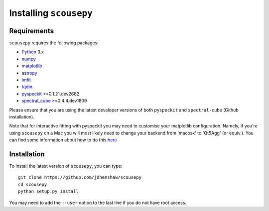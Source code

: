 ***********************
Installing ``scousepy``
***********************

Requirements
~~~~~~~~~~~~

``scousepy`` requires the following packages:

* `Python <http://www.python.org/>`_ 3.x

* `numpy <http://www.numpy.org/>`_
* `matplotlib <https://matplotlib.org/>`_
* `astropy <http://www.astropy.org/>`_
* `lmfit <http://lmfit.github.io/lmfit-py/>`_
* `tqdm <https://github.com/tqdm/tqdm>`_
* `pyspeckit <http://pyspeckit.readthedocs.io/en/latest/>`_ >=0.1.21.dev2682
* `spectral_cube <http://spectral-cube.readthedocs.io/en/latest/>`_ >=0.4.4.dev1809

Please ensure that you are using the latest developer versions of both ``pyspeckit``
and ``spectral-cube`` (Github installation).

Note that for interactive fitting with pyspeckit you may need to customise your
matplotlib configuration. Namely, if you're using ``scousepy`` on a Mac you will
most likely need to change your backend from 'macosx' to 'Qt5Agg' (or equiv.).
You can find some information about how to do this `here <https://matplotlib.org/users/customizing.html#customizing-matplotlib>`_

Installation
~~~~~~~~~~~~

To install the latest version of ``scousepy``, you can type::

    git clone https://github.com/jdhenshaw/scousepy
    cd scousepy
    python setup.py install

You may need to add the ``--user`` option to the last line if you do not have
root access.
